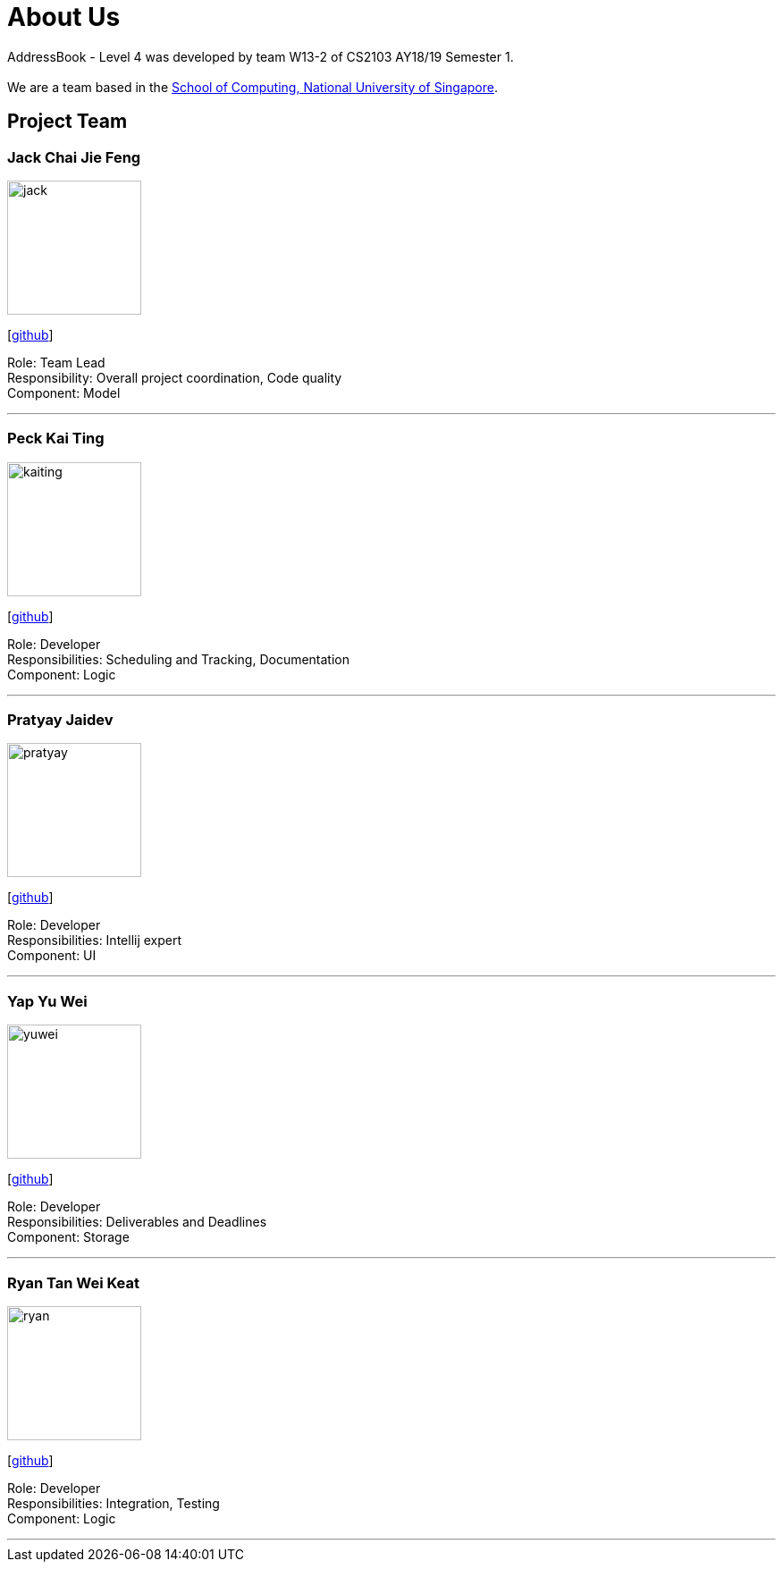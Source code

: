 = About Us
:site-section: AboutUs
:relfileprefix: team/
:imagesDir: images
:stylesDir: stylesheets

AddressBook - Level 4 was developed by team W13-2 of CS2103 AY18/19 Semester 1. +
{empty} +
We are a team based in the http://www.comp.nus.edu.sg[School of Computing, National University of Singapore].

== Project Team

=== Jack Chai Jie Feng
image::jack.jpg[width="150", align="left"]
{empty}[https://github.com/cjiefeng[github]]

Role: Team Lead +
Responsibility: Overall project coordination, Code quality +
Component: Model

'''

=== Peck Kai Ting
image::kaiting.jpg[width="150", align="left"]
{empty}[http://github.com/kaitingpeck[github]]

Role: Developer +
Responsibilities: Scheduling and Tracking, Documentation +
Component: Logic

'''

=== Pratyay Jaidev
image::pratyay.jpg[width="150", align="left"]
{empty}[http://github.com/pratyayj[github]]

Role: Developer +
Responsibilities: Intellij expert +
Component: UI

'''

=== Yap Yu Wei
image::yuwei.jpg[width="150", align="left"]
{empty}[http://github.com/yap666y[github]]

Role: Developer +
Responsibilities: Deliverables and Deadlines +
Component: Storage

'''

=== Ryan Tan Wei Keat
image::ryan.jpg[width="150", align="left"]
{empty}[http://github.com/ryantanwk[github]]

Role: Developer +
Responsibilities: Integration, Testing +
Component: Logic

'''
